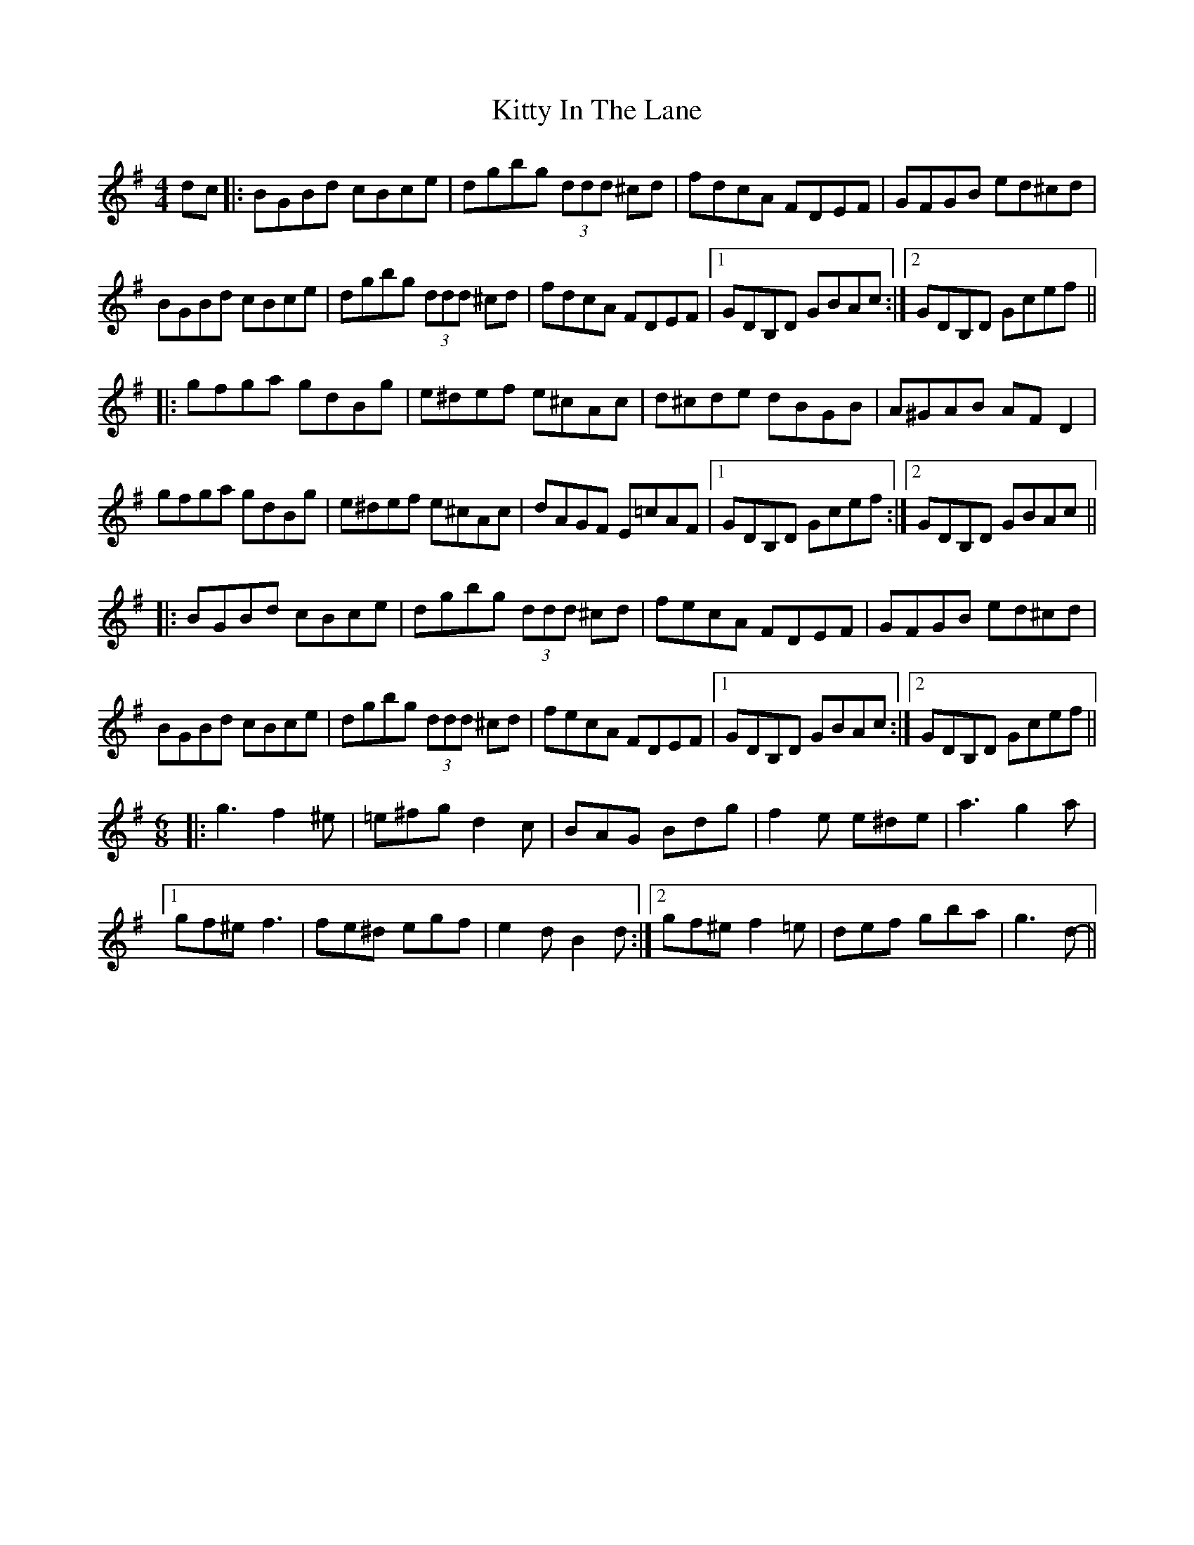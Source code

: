 X: 21954
T: Kitty In The Lane
R: reel
M: 4/4
K: Gmajor
dc|:BGBd cBce|dgbg (3ddd ^cd|fdcA FDEF|GFGB ed^cd|
BGBd cBce|dgbg (3ddd ^cd|fdcA FDEF|1 GDB,D GBAc:|2 GDB,D Gcef||
|:gfga gdBg|e^def e^cAc|d^cde dBGB|A^GAB AFD2|
gfga gdBg|e^def e^cAc|dAGF E=cAF|1 GDB,D Gcef:|2 GDB,D GBAc||
|:BGBd cBce|dgbg (3ddd ^cd|fecA FDEF|GFGB ed^cd|
BGBd cBce|dgbg (3ddd ^cd|fecA FDEF|1 GDB,D GBAc:|2 GDB,D Gcef||
M:6/8
|:g3 f2^e|=e^fg d2c|BAG Bdg|f2e e^de|a3 g2a|
[1 gf^e f3|fe^d egf|e2d B2d:|2 gf^e f2=e|def gba|g3 d-||

